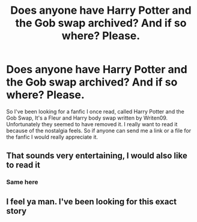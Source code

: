 #+TITLE: Does anyone have Harry Potter and the Gob swap archived? And if so where? Please.

* Does anyone have Harry Potter and the Gob swap archived? And if so where? Please.
:PROPERTIES:
:Author: SenSlice
:Score: 8
:DateUnix: 1585521832.0
:DateShort: 2020-Mar-30
:FlairText: Request
:END:
So I've been looking for a fanfic I once read, called Harry Potter and the Gob Swap, It's a Fleur and Harry body swap written by Writen09. Unfortunately they seemed to have removed it. I really want to read it because of the nostalgia feels. So if anyone can send me a link or a file for the fanfic I would really appreciate it.


** That sounds very entertaining, I would also like to read it
:PROPERTIES:
:Author: XxEpic_minecrafterxX
:Score: 1
:DateUnix: 1585534254.0
:DateShort: 2020-Mar-30
:END:

*** Same here
:PROPERTIES:
:Author: Bloodymeatball
:Score: 1
:DateUnix: 1585539071.0
:DateShort: 2020-Mar-30
:END:


** I feel ya man. I've been looking for this exact story
:PROPERTIES:
:Author: SomePeopleDeserve89
:Score: 1
:DateUnix: 1587404013.0
:DateShort: 2020-Apr-20
:END:
